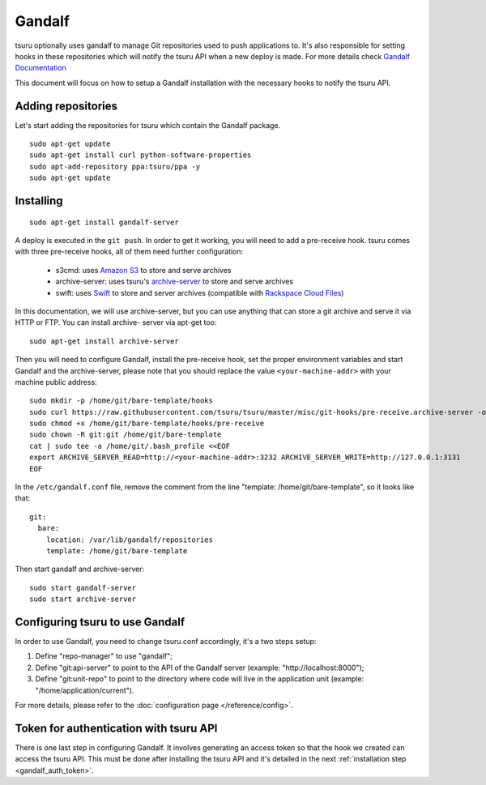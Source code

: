.. Copyright 2015 tsuru authors. All rights reserved.
   Use of this source code is governed by a BSD-style
   license that can be found in the LICENSE file.

+++++++
Gandalf
+++++++

tsuru optionally uses gandalf to manage Git repositories used to push
applications to. It's also responsible for setting hooks in these repositories
which will notify the tsuru API when a new deploy is made. For more details
check `Gandalf Documentation <http://gandalf.readthedocs.org/>`_

This document will focus on how to setup a Gandalf installation with the necessary
hooks to notify the tsuru API.

Adding repositories
===================

Let's start adding the repositories for tsuru which contain the Gandalf package.

.. highlight:: bash

::

    sudo apt-get update
    sudo apt-get install curl python-software-properties
    sudo apt-add-repository ppa:tsuru/ppa -y
    sudo apt-get update

Installing
==========

.. highlight:: bash

::

    sudo apt-get install gandalf-server

A deploy is executed in the ``git push``. In order to get it working, you will
need to add a pre-receive hook. tsuru comes with three pre-receive hooks, all
of them need further configuration:

    * s3cmd: uses `Amazon S3 <https://s3.amazonaws.com>`_ to store and serve
      archives
    * archive-server: uses tsuru's `archive-server
      <https://github.com/tsuru/archive-server>`_ to store and serve archives
    * swift: uses `Swift <http://swift.openstack.org>`_ to store and server
      archives (compatible with `Rackspace Cloud Files
      <http://www.rackspace.com/cloud/files/>`_)

In this documentation, we will use archive-server, but you can use anything that
can store a git archive and serve it via HTTP or FTP. You can install archive-
server via apt-get too:

.. highlight:: bash

::

    sudo apt-get install archive-server

Then you will need to configure Gandalf, install the pre-receive hook, set the
proper environment variables and start Gandalf and the archive-server, please note
that you should replace the value ``<your-machine-addr>`` with your machine public
address:

.. highlight:: bash

::

    sudo mkdir -p /home/git/bare-template/hooks
    sudo curl https://raw.githubusercontent.com/tsuru/tsuru/master/misc/git-hooks/pre-receive.archive-server -o /home/git/bare-template/hooks/pre-receive
    sudo chmod +x /home/git/bare-template/hooks/pre-receive
    sudo chown -R git:git /home/git/bare-template
    cat | sudo tee -a /home/git/.bash_profile <<EOF
    export ARCHIVE_SERVER_READ=http://<your-machine-addr>:3232 ARCHIVE_SERVER_WRITE=http://127.0.0.1:3131
    EOF

In the ``/etc/gandalf.conf`` file, remove the comment from the line "template:
/home/git/bare-template", so it looks like that:

.. highlight:: yaml

::

    git:
      bare:
        location: /var/lib/gandalf/repositories
        template: /home/git/bare-template

Then start gandalf and archive-server:

.. highlight:: bash

::

    sudo start gandalf-server
    sudo start archive-server

Configuring tsuru to use Gandalf
================================

In order to use Gandalf, you need to change tsuru.conf accordingly, it's a
two steps setup:

#. Define "repo-manager" to use "gandalf";
#. Define "git:api-server" to point to the API of the Gandalf server
   (example: "http://localhost:8000");
#. Define "git:unit-repo" to point to the directory where code will live in the
   application unit (example: "/home/application/current").

For more details, please refer to the :doc:`configuration page
</reference/config>`.

Token for authentication with tsuru API
=======================================

There is one last step in configuring Gandalf. It involves generating an access
token so that the hook we created can access the tsuru API. This must be done
after installing the tsuru API and it's detailed in the next :ref:`installation
step <gandalf_auth_token>`.
